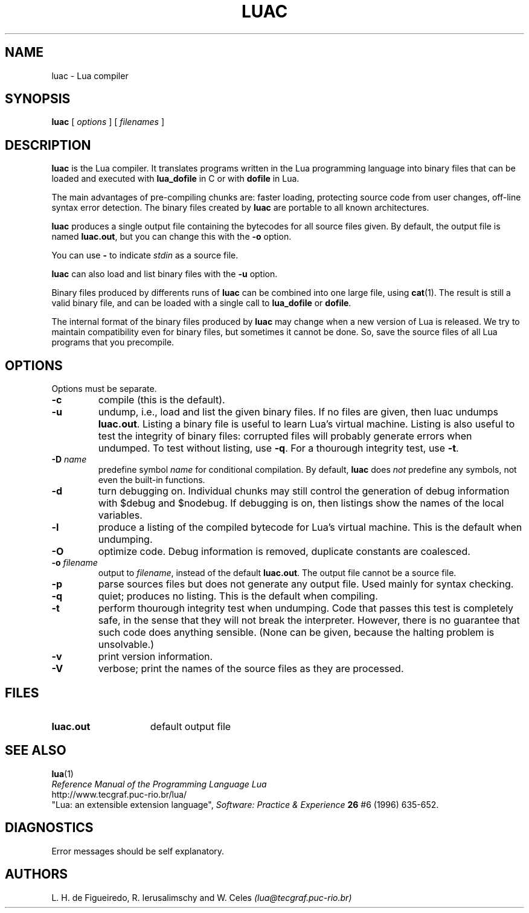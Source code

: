 .\" $Id: luac.man,v 1.11 1998/07/01 14:51:45 lhf Exp lhf $
.TH LUAC 1 "03 March 1999"
.SH NAME
luac \- Lua compiler
.SH SYNOPSIS
.B luac
[
.I options
] [
.I filenames
]
.SH DESCRIPTION
.B luac
is the Lua compiler.
It translates programs written in the Lua programming language
into binary files that can be loaded and executed with
.B lua_dofile
in C or with
.B dofile
in Lua.
.LP
The main advantages of pre-compiling chunks are:
faster loading,
protecting source code from user changes,
off-line syntax error detection.
The binary files created by
.B luac
are portable to all known architectures.
.LP
.B luac
produces a single output file containing the bytecodes
for all source files given.
By default,
the output file is named
.BR luac.out ,
but you can change this with the
.B \-o
option.
.LP
You can use
.B "\-"
to indicate
.I stdin
as a source file.
.LP
.B luac
can also load and list binary files with the
.B \-u
option.
.LP
Binary files produced by differents runs of
.B luac
can be combined into one large file,
using 
.BR cat (1).
The result is still a valid binary file,
and can be loaded with a single call to
.B lua_dofile
or 
.BR dofile .
.LP
The internal format of the binary files produced by
.B luac
may change when a new version of Lua is released.
We try to maintain compatibility even for binary files,
but sometimes it cannot be done.
So,
save the source files of all Lua programs that you precompile.
.LP
.SH OPTIONS
Options must be separate.
.TP
.B \-c
compile (this is the default).
.TP
.B \-u
undump, i.e., load and list the given binary files.
If no files are given, then luac undumps
.BR luac.out .
Listing a binary file is useful to learn Lua's virtual machine.
Listing is also useful to test the integrity of binary files:
corrupted files will probably generate errors when undumped.
To test without listing, use
.BR \-q .
For a thourough integrity test,
use
.BR \-t .
.TP
.BI \-D " name"
predefine symbol
.I name
for conditional compilation.
By default,
.B luac
does
.I not
predefine any symbols,
not even the built-in functions.
.TP
.B \-d
turn debugging on.
Individual chunks may
still control the generation of debug information with
$debug and $nodebug.
If debugging is on, then listings show the names of the local variables.
.TP
.B \-l
produce a listing of the compiled bytecode for Lua's virtual machine.
This is the default when undumping.
.TP
.B \-O
optimize code.
Debug information is removed,
duplicate constants are coalesced.
.TP
.BI \-o " filename"
output to
.IR filename ,
instead of the default
.BR luac.out .
The output file cannot be a source file.
.TP
.B \-p
parse sources files but does not generate any output file.
Used mainly for syntax checking.
.TP
.B \-q
quiet; produces no listing.
This is the default when compiling.
.TP
.B \-t
perform thourough integrity test when undumping.
Code that passes this test is completely safe,
in the sense that they will not break the interpreter.
However,
there is no guarantee that such code does anything sensible.
(None can be given, because the halting problem is unsolvable.)
.TP
.B \-v
print version information.
.TP
.B \-V
verbose;
print the names of the source files as they are processed.
.SH FILES
.TP 15
.B luac.out
default output file
.SH "SEE ALSO"
.BR lua (1)
.br
.I "Reference Manual of the Programming Language Lua"
.br
http://www.tecgraf.puc-rio.br/lua/
.br
"Lua: an extensible extension language",
.I Software: Practice & Experience
.B 26
#6 (1996) 635-652.
.SH DIAGNOSTICS
Error messages should be self explanatory.
.SH AUTHORS
L. H. de Figueiredo,
R. Ierusalimschy and
W. Celes
.I (lua@tecgraf.puc-rio.br)
.\" EOF
